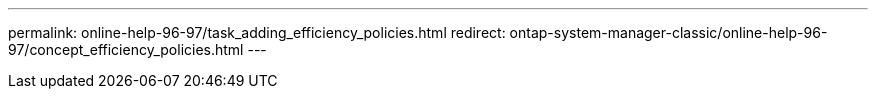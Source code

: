 ---
permalink: online-help-96-97/task_adding_efficiency_policies.html
redirect: ontap-system-manager-classic/online-help-96-97/concept_efficiency_policies.html
---
